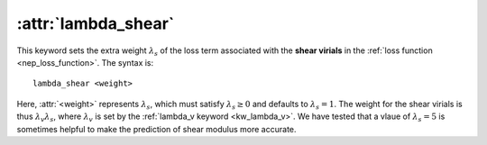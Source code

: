 .. _kw_lambda_shear:
.. index::
   single: lambda_shear (keyword in nep.in)

:attr:`lambda_shear`
================

This keyword sets the extra weight :math:`\lambda_s` of the loss term associated with the **shear virials** in the :ref:`loss function <nep_loss_function>`.
The syntax is::

  lambda_shear <weight>

Here, :attr:`<weight>` represents :math:`\lambda_s`, which must satisfy :math:`\lambda_s \geq 0` and defaults to :math:`\lambda_s = 1`.
The weight for the shear virials is thus :math:`\lambda_v \lambda_s`, where :math:`\lambda_v` is set by the :ref:`lambda_v keyword <kw_lambda_v>`.
We have tested that a vlaue of :math:`\lambda_s=5` is sometimes helpful to make the prediction of shear modulus more accurate.
